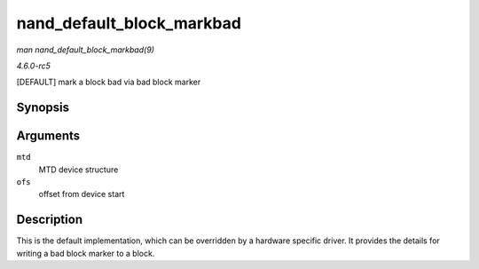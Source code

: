 .. -*- coding: utf-8; mode: rst -*-

.. _API-nand-default-block-markbad:

==========================
nand_default_block_markbad
==========================

*man nand_default_block_markbad(9)*

*4.6.0-rc5*

[DEFAULT] mark a block bad via bad block marker


Synopsis
========

.. c:function:: int nand_default_block_markbad( struct mtd_info * mtd, loff_t ofs )

Arguments
=========

``mtd``
    MTD device structure

``ofs``
    offset from device start


Description
===========

This is the default implementation, which can be overridden by a
hardware specific driver. It provides the details for writing a bad
block marker to a block.


.. ------------------------------------------------------------------------------
.. This file was automatically converted from DocBook-XML with the dbxml
.. library (https://github.com/return42/sphkerneldoc). The origin XML comes
.. from the linux kernel, refer to:
..
.. * https://github.com/torvalds/linux/tree/master/Documentation/DocBook
.. ------------------------------------------------------------------------------

